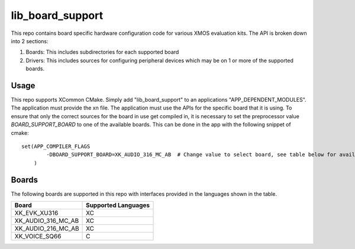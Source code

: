 lib_board_support
=================

This repo contains board specific hardware configuration code for various XMOS evaluation kits. The
API is broken down into 2 sections:

1. Boards: This includes subdirectories for each supported board
2. Drivers: This includes sources for configuring peripheral devices which may be on 1 or more of the supported boards.

Usage
*****

This repo supports XCommon CMake. Simply add "lib_board_support" to an applications "APP_DEPENDENT_MODULES". The application
must provide the xn file. The application must use the APIs for the specific board that it is using. To ensure that only the correct sources for the board in use get compiled in, it is necessary to set the preprocessor value `BOARD_SUPPORT_BOARD` to one of the available boards. This can be done in the app with the following snippet of cmake::

    set(APP_COMPILER_FLAGS 
	    -DBOARD_SUPPORT_BOARD=XK_AUDIO_316_MC_AB  # Change value to select board, see table below for available boards
	)

Boards
******

The following boards are supported in this repo with interfaces provided in the languages shown in the table.

+--------------------+---------------------+
| Board              | Supported Languages |
+====================+=====================+
|XK_EVK_XU316        | XC                  |
+--------------------+---------------------+
|XK_AUDIO_316_MC_AB  | XC                  |
+--------------------+---------------------+
|XK_AUDIO_216_MC_AB  | XC                  |
+--------------------+---------------------+
|XK_VOICE_SQ66       | C                   |
+--------------------+---------------------+


